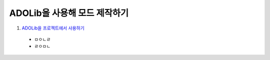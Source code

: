 =============
ADOLib을 사용해 모드 제작하기
=============

#. `ADOLib을 프로젝트에서 사용하기 <installation.rst>`_
  - ㅁㅇㄴㄹ
  - ㄹㅇㅁㄴ
